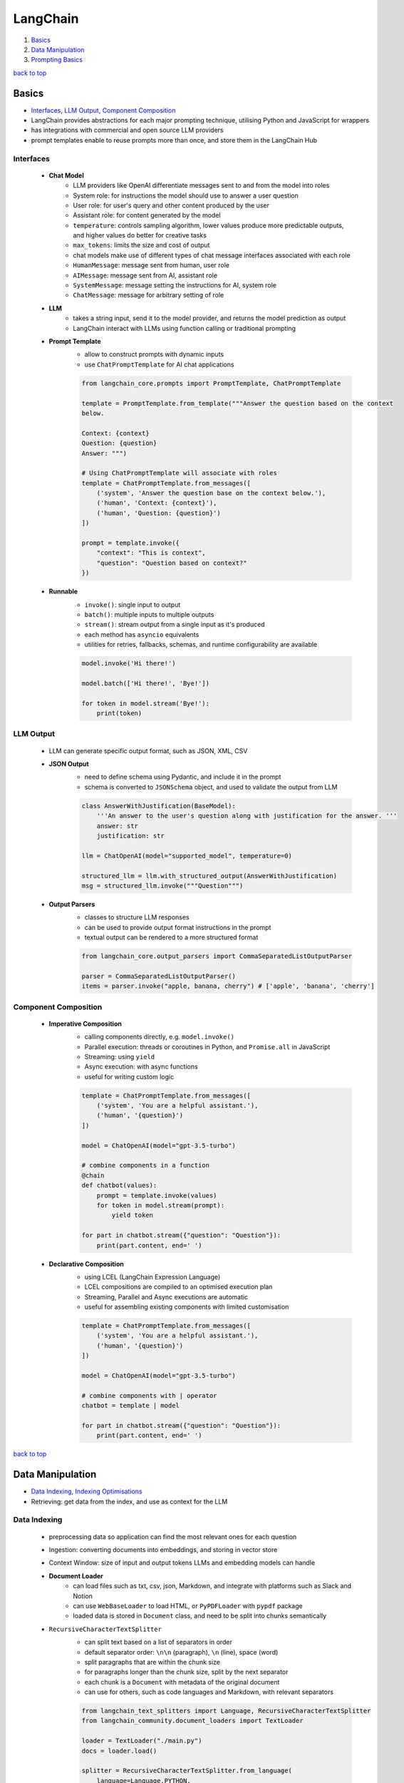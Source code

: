 =========
LangChain
=========

1. `Basics`_
2. `Data Manipulation`_
3. `Prompting Basics`_

`back to top <#langchain>`_

Basics
======

* `Interfaces`_, `LLM Output`_, `Component Composition`_
* LangChain provides abstractions for each major prompting technique, utilising Python and
  JavaScript for wrappers
* has integrations with commercial and open source LLM providers
* prompt templates enable to reuse prompts more than once, and store them in the LangChain Hub

Interfaces
----------
    * **Chat Model**
        - LLM providers like OpenAI differentiate messages sent to and from the model into
          roles
        - System role: for instructions the model should use to answer a user question
        - User role: for user's query and other content produced by the user
        - Assistant role: for content generated by the model
        - ``temperature``: controls sampling algorithm, lower values produce more predictable
          outputs, and higher values do better for creative tasks
        - ``max_tokens``: limits the size and cost of output
        - chat models make use of different types of chat message interfaces associated with
          each role
        - ``HumanMessage``: message sent from human, user role
        - ``AIMessage``: message sent from AI, assistant role
        - ``SystemMessage``: message setting the instructions for AI, system role
        - ``ChatMessage``: message for arbitrary setting of role
    * **LLM**
        - takes a string input, send it to the model provider, and returns the model
          prediction as output
        - LangChain interact with LLMs using function calling or traditional prompting
    * **Prompt Template**
        - allow to construct prompts with dynamic inputs
        - use ``ChatPromptTemplate`` for AI chat applications

        .. code-block:: python

           from langchain_core.prompts import PromptTemplate, ChatPromptTemplate
   
           template = PromptTemplate.from_template("""Answer the question based on the context
           below.
   
           Context: {context}
           Question: {question}
           Answer: """)
   
           # Using ChatPromptTemplate will associate with roles
           template = ChatPromptTemplate.from_messages([
               ('system', 'Answer the question base on the context below.'),
               ('human', 'Context: {context}'),
               ('human', 'Question: {question}')
           ])
   
           prompt = template.invoke({
               "context": "This is context",
               "question": "Question based on context?"
           })


    * **Runnable**
        - ``invoke()``: single input to output
        - ``batch()``:  multiple inputs to multiple outputs
        - ``stream()``: stream output from a single input as it's produced
        - each method has ``asyncio`` equivalents
        - utilities for retries, fallbacks, schemas, and runtime configurability are available

        .. code-block:: python

           model.invoke('Hi there!')
   
           model.batch(['Hi there!', 'Bye!'])
   
           for token in model.stream('Bye!'):
               print(token)



LLM Output
----------
    * LLM can generate specific output format, such as JSON, XML, CSV
    * **JSON Output**
        - need to define schema using Pydantic, and include it in the prompt
        - schema is converted to ``JSONSchema`` object, and used to validate the output from LLM

        .. code-block:: python

           class AnswerWithJustification(BaseModel):
               '''An answer to the user's question along with justification for the answer. '''
               answer: str
               justification: str
   
           llm = ChatOpenAI(model="supported_model", temperature=0)
   
           structured_llm = llm.with_structured_output(AnswerWithJustification)
           msg = structured_llm.invoke("""Question""")


    * **Output Parsers**
        - classes to structure LLM responses
        - can be used to provide output format instructions in the prompt
        - textual output can be rendered to a more structured format

        .. code-block:: python

           from langchain_core.output_parsers import CommaSeparatedListOutputParser
   
           parser = CommaSeparatedListOutputParser()
           items = parser.invoke("apple, banana, cherry") # ['apple', 'banana', 'cherry']



Component Composition
---------------------
    * **Imperative Composition**
        - calling components directly, e.g. ``model.invoke()``
        - Parallel execution: threads or coroutines in Python, and ``Promise.all`` in JavaScript
        - Streaming: using ``yield``
        - Async execution: with async functions
        - useful for writing custom logic

        .. code-block:: python

           template = ChatPromptTemplate.from_messages([
               ('system', 'You are a helpful assistant.'),
               ('human', '{question}')
           ])
   
           model = ChatOpenAI(model="gpt-3.5-turbo")
   
           # combine components in a function
           @chain
           def chatbot(values):
               prompt = template.invoke(values)
               for token in model.stream(prompt):
                   yield token
   
           for part in chatbot.stream({"question": "Question"}):
               print(part.content, end=' ')


    * **Declarative Composition**
        - using LCEL (LangChain Expression Language)
        - LCEL compositions are compiled to an optimised execution plan
        - Streaming, Parallel and Async executions are automatic
        - useful for assembling existing components with limited customisation

        .. code-block:: python

           template = ChatPromptTemplate.from_messages([
               ('system', 'You are a helpful assistant.'),
               ('human', '{question}')
           ])
   
           model = ChatOpenAI(model="gpt-3.5-turbo")
   
           # combine components with | operator
           chatbot = template | model
   
           for part in chatbot.stream({"question": "Question"}):
               print(part.content, end=' ')


`back to top <#langchain>`_

Data Manipulation
=================

* `Data Indexing`_, `Indexing Optimisations`_
* Retrieving: get data from the index, and use as context for the LLM

Data Indexing
-------------
    * preprocessing data so application can find the most relevant ones for each question
    * Ingestion: converting documents into embeddings, and storing in vector store
    * Context Window: size of input and output tokens LLMs and embedding models can handle
    * **Document Loader**
        - can load files such as txt, csv, json, Markdown, and integrate with platforms such
          as Slack and Notion
        - can use ``WebBaseLoader`` to load HTML, or ``PyPDFLoader`` with ``pypdf`` package
        - loaded data is stored in ``Document`` class, and need to be split into chunks
          semantically
    * ``RecursiveCharacterTextSplitter``
        - can split text based on a list of separators in order
        - default separator order: ``\n\n`` (paragraph), ``\n`` (line), space (word)
        - split paragraphs that are within the chunk size
        - for paragraphs longer than the chunk size, split by the next separator
        - each chunk is a ``Document`` with metadata of the original document
        - can use for others, such as code languages and Markdown, with relevant separators

        .. code-block:: python

           from langchain_text_splitters import Language, RecursiveCharacterTextSplitter
           from langchain_community.document_loaders import TextLoader
   
           loader = TextLoader("./main.py")
           docs = loader.load()
   
           splitter = RecursiveCharacterTextSplitter.from_language(
               language=Language.PYTHON,
               chunk_size=50,
               chunk_overlap=0
           )
   
           python_docs = splitter.split_documents(docs)


    * **Embedding**
        - converting text to numbers that cannot be used to recover original text
        - both text and numerals are stored since it is a lossy representation
        - Dense embeddings: low-dimensional vectors with mostly non-zero values
        - Sparse embeddings: high-dimensional vectors with mostly zero values
        - never combine embeddings from different models
        - words or sentences that are close in meaning should be closer in semantic dimension
        - cosine similarity is usually used for degree of similarity
        - ``Embeddings`` class interfaces with text embedding models, and generate vector
          representations
        - can embed documents and query
        - embedding multiple documents at the same time is more efficient

        .. code-block:: python

           from langchain_openai import OpenAIEmbeddings
   
           model = OpenAIEmbeddings()
   
           embeddings = model.embed_documents([
               "Hi there!",
               "Oh, hello!",
               "What's your name?",
               "My friends call me World",
               "Hello World!"
           ])


    * **Vector Store**
        - database to store vectors and perform complex calculations
        - handle unstructured data, including text and images
        - has capabilities such as multi-tenancy and metadata filtering
        - PostgreSQL can be used as vector store with ``pgvector`` extension
        - ``add_documents()``: create embeddings for each document, and store them

        .. code-block:: python

           connection = 'PostgreSQL_Connection'
   
           db = PGVector.from_documents(docs, embeddings_model, connection=connection)
   
           db.similarity_search("query", k=N)
   
           db.add_documents(
               [
                   Document(
                       page_content="Content",
                       metadata={"key": "value"}
                   )
               ],
               ids=ids
           )
   
           db.delete(ids=['1'])


    * **Indexing API**
        - uses ``RecordManager`` to track document writes into the vector store
        - stores document hash, write time, and source ID
        - provides cleanup modes to delete existing documents
        - ``None``: manual clean up of old content
        - ``Icremental`` & ``full``: delete previous versions if content of the source document or
          derived ones change
        - ``Full``: delete any documents not included in documents currently being indexed

        .. code-block:: python

           from langchain.indexes import SQLRecordManager, index
   
           collection_name = "my_docs"
           embeddings_model = OpenAIEmbeddings(model="text-embedding-3-small")
           namespace = "my_docs_namespace"
   
           vectorstore = PGVector(
               embeddings=embeddings_model,
               collection_name=collection_name,
               connection=connection,
               use_jsonb=True
           )
   
           record_manager = SQLRecordManager(
               namespace,
               db_url=connection
           )
   
           record_manager.create_schema()
   
           docs = [
               Document(
                   page_content="content 1",
                   metadata={"id": 1, "source": "source_1.txt"}
               ),
               Document(
                   page_content="content 2",
                   metadata={"id": 2, "source": "source_2.txt"}
               )
           ]
   
           index_1 = index(
               docs,
               record_manager,
               vectorstore,
               cleanup="incremental",
               source_id_key="source"
           )
   
           print("Index attempt 1: ", index_1)
   
           index_2 = index(
               docs,
               record_manager,
               vectorstore,
               cleanup="incremental",
               source_id_key="source"
           )
   
           # attempting to index again will not add the documents
           print("Index attempt 2: ", index_2)
   
           docs[0].page_content = "modified"
   
           index_3 = index(
               docs,
               record_manager,
               vectorstore,
               cleanup="incremental",
               source_id_key="source"
           )
   
           # new version is written, and all old versions sharing the same source are deleted
           print("Index attempt 3: ", index_3)



Indexing Optimisations
----------------------
    * ``MultiVectorRetriever``
        - decouple documents to use for answer synthesis
        - e.g. in a document of text and tables, embed summaries of table elements with an id
          reference to the full raw table, which is stored in a separate Docstore
        - enables to provide the model with full context to answer user's question

        .. code-block:: python

           from langchain_core.output_parsers import StrOutputParser
           from langchain_core.prompts import ChatPromptTemplate
           from langchain.retrievers.multi_vector import MultiVectorRetriever
           from langchain.storage import InMemoryStore
   
           prompt_text = "Summarize the following document:\n\n{doc}"
   
           prompt = ChatPromptTemplate.from_template(prompt_text)
   
           llm = ChatOpenAI(temperature=0, model="gpt-3.5-turbo")
   
           summarize_chain = {
               "doc": lambda x: x.page_content} | prompt | llm | StrOutputParser()
   
           summaries = summarize_chain.batch(chunks, {"max_concurrency": 5})
   
           vectorstore = PGVector(
               embeddings=embeddings_model,
               collection_name=collection_name,
               connection=connection,
               use_jsonb=True
           )
   
           # for parent documents
           store = InMemoryStore()
           id_key = "doc_id"
   
           retriever = MultiVectorRetriever(
               vectorstore=vectorstore,
               docstore=store,
               id_key=id_key
           )
   
           doc_ids = [str(uuid.uuid4()) for _ in chunks]
   
           summary_docs = [
               Document(page_content=s, metadata={id_key: doc_ids[i]})
               for i, s in enumerate(summaries)
           ]
   
           retriever.vectorstore.add_documents(summary_docs)
   
           # store the original documents, linked to summaries via doc_ids
           retriever.docstore.mset(list(zip(doc_ids, chunks)))
   
           # vector store retrieves the summaries
           sub_docs = retriever.vectorstore.similarity_search(
               "chapter on philosophy", k=2)
   
           # retriever return the larger source document chunks
           retrieved_docs = retriever.invoke("chapter on philosophy")


`back to top <#langchain>`_

Prompting Basics
================

* `LLMs`_, `Zero-Shot Prompting`_, `Few-Shot Prompting`_
* prompts help the model understand context and generate relevant answers to queries
* prompt engineering: adapting an existing LLM for specific task
* Temperature: controls the randomness of LLM output
* prompting techniques are most useful when combined with others


LLMs
----
    * **Fine-Tuned**
        - created by taking base LLMs, and further train on a proprietary dataset for a
          specific task
    * **Instruction-Tuned**
        - fine-tuned with task-specific datasets and RLHF
    * **Dialogue-Tuned**
        - enhanced instruction-tuned LLMs
        - uses dialogue dataset and chat format
        - text is divided into parts associated with a role
        - System role: for instructions and framing the task
        - User role: actual task or question
        - Assistant role: for outputs of the model

Zero-Shot Prompting
-------------------
    * simply telling the LLM to perform the desired task
    * usually work for simple questions
    * will need to iterate on prompts and responses to get a reliable system
    * **Chain-of-Thought**
        - instructing the model to take time to think
        - prepending the prompt with instructions form the LLM to describe how it could arrive
          at the answer
    * **Retrieval-Augmented Generation**
        - RAG: finding relevant context, and including them in the prompt
        - should be combined with CoT
    * **Tool Calling**
        - prepending the prompt with a list of external functions LLM can use
        - developer should parse the output, and call functions that the LLM wants to use

Few-Shot Prompting
------------------
    * providing LLM with examples of other questions and correct answers
    * enables LLM to learn how to perform a new task without going through additional training
      or fine-tuning
    * less powerful than fine-tuning, but more flexible and can do it at query time
    * **Static**
        - include a predetermined list of a small number of examples in the prompt
    * **Dynamic**
        - from a dataset of many examples, choose the most relevant ones for each new query

`back to top <#langchain>`_
